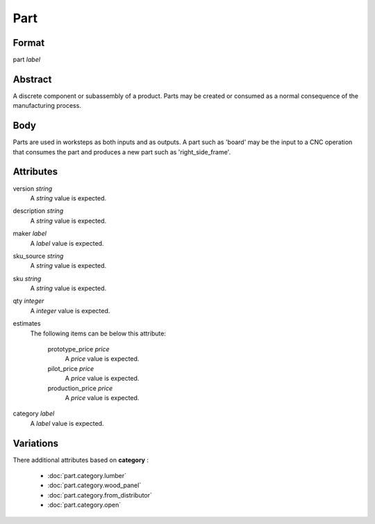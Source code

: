Part
====

''''''
Format
''''''

part *label*

''''''''
Abstract
''''''''

A discrete component or subassembly of a product.  Parts may be created or consumed as a normal consequence of the manufacturing process.

''''
Body
''''

Parts are used in worksteps as both inputs and as outputs.  A part such as 'board' may be the input to a CNC operation that consumes the part and produces a new part such as 'right_side_frame'.

''''''''''
Attributes
''''''''''

version *string*
    A *string* value is expected.
    
    
description *string*
    A *string* value is expected.
    
    
maker *label*
    A *label* value is expected.
    
    
sku_source *string*
    A *string* value is expected.
    
    
sku *string*
    A *string* value is expected.
    
    
qty *integer*
    A *integer* value is expected.
    
    
estimates
    The following items can be below this attribute:
    
        prototype_price *price*
            A *price* value is expected.
            
            
        pilot_price *price*
            A *price* value is expected.
            
            
        production_price *price*
            A *price* value is expected.
            
            
    
    
category *label*
    A *label* value is expected.
    
    
''''''''''
Variations
''''''''''


There additional attributes based on **category** :

  * :doc:`part.category.lumber`
  * :doc:`part.category.wood_panel`
  * :doc:`part.category.from_distributor`
  * :doc:`part.category.open`
